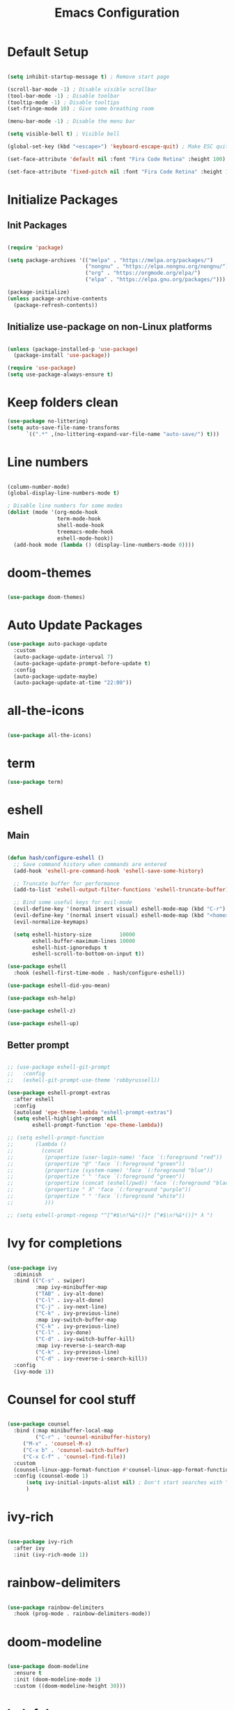 #+TITLE: Emacs Configuration
#+PROPERTY: header-args:emacs-lisp :tangle ./init.el :mkdirp yes

* Default Setup
#+begin_src emacs-lisp

  (setq inhibit-startup-message t) ; Remove start page

  (scroll-bar-mode -1) ; Disable visible scrollbar
  (tool-bar-mode -1) ; Disable toolbar
  (tooltip-mode -1) ; Disable tooltips
  (set-fringe-mode 10) ; Give some breathing room

  (menu-bar-mode -1) ; Disable the menu bar

  (setq visible-bell t) ; Visible bell

  (global-set-key (kbd "<escape>") 'keyboard-escape-quit) ; Make ESC quit prompts

  (set-face-attribute 'default nil :font "Fira Code Retina" :height 100)
  
  (set-face-attribute 'fixed-pitch nil :font "Fira Code Retina" :height 100)

#+end_src
* Initialize Packages
** Init Packages
#+begin_src emacs-lisp

  (require 'package)

  (setq package-archives '(("melpa" . "https://melpa.org/packages/")
                           ("nongnu" . "https://elpa.nongnu.org/nongnu/")
                           ("org" . "https://orgmode.org/elpa/")
                           ("elpa" . "https://elpa.gnu.org/packages/")))

  (package-initialize)
  (unless package-archive-contents
    (package-refresh-contents))

#+end_src
** Initialize use-package on non-Linux platforms
#+begin_src emacs-lisp

(unless (package-installed-p 'use-package)
  (package-install 'use-package))

(require 'use-package)
(setq use-package-always-ensure t)

#+end_src
* Keep folders clean
#+begin_src emacs-lisp
  (use-package no-littering)
  (setq auto-save-file-name-transforms
        `((".*" ,(no-littering-expand-var-file-name "auto-save/") t)))
#+end_src
* Line numbers
#+begin_src emacs-lisp

(column-number-mode)
(global-display-line-numbers-mode t)

; Disable line numbers for some modes
(dolist (mode '(org-mode-hook
                term-mode-hook
                shell-mode-hook
                treemacs-mode-hook
                eshell-mode-hook))
  (add-hook mode (lambda () (display-line-numbers-mode 0))))

#+end_src
* doom-themes
#+begin_src emacs-lisp

(use-package doom-themes)

#+end_src
* Auto Update Packages
#+begin_src emacs-lisp
  (use-package auto-package-update
    :custom
    (auto-package-update-interval 7)
    (auto-package-update-prompt-before-update t)
    :config
    (auto-package-update-maybe)
    (auto-package-update-at-time "22:00"))
#+end_src
* all-the-icons
#+begin_src emacs-lisp

(use-package all-the-icons)

#+end_src
* term
#+begin_src emacs-lisp
(use-package term)
#+end_src
* eshell
** Main
#+begin_src emacs-lisp

  (defun hash/configure-eshell ()
    ;; Save command history when commands are entered
    (add-hook 'eshell-pre-command-hook 'eshell-save-some-history)

    ;; Truncate buffer for performance
    (add-to-list 'eshell-output-filter-functions 'eshell-truncate-buffer)

    ;; Bind some useful keys for evil-mode
    (evil-define-key '(normal insert visual) eshell-mode-map (kbd "C-r") 'counsel-esh-history)
    (evil-define-key '(normal insert visual) eshell-mode-map (kbd "<home>") 'eshell-bol)
    (evil-normalize-keymaps)

    (setq eshell-history-size         10000
          eshell-buffer-maximum-lines 10000
          eshell-hist-ignoredups t
          eshell-scroll-to-bottom-on-input t))

  (use-package eshell
    :hook (eshell-first-time-mode . hash/configure-eshell))

  (use-package eshell-did-you-mean)

  (use-package esh-help)

  (use-package eshell-z)

  (use-package eshell-up)

#+end_src
** Better prompt
#+begin_src emacs-lisp

  ;; (use-package eshell-git-prompt
  ;;   :config
  ;;   (eshell-git-prompt-use-theme 'robbyrussell))

  (use-package eshell-prompt-extras
    :after eshell
    :config
    (autoload 'epe-theme-lambda "eshell-prompt-extras")
    (setq eshell-highlight-prompt nil
          eshell-prompt-function 'epe-theme-lambda))

  ;; (setq eshell-prompt-function
  ;;       (lambda ()
  ;;         (concat
  ;;          (propertize (user-login-name) 'face `(:foreground "red"))
  ;;          (propertize "@" 'face `(:foreground "green"))
  ;;          (propertize (system-name) 'face `(:foreground "blue"))
  ;;          (propertize " " 'face `(:foreground "green"))
  ;;          (propertize (concat (eshell/pwd)) 'face `(:foreground "black"))
  ;;          (propertize " λ" 'face `(:foreground "purple"))
  ;;          (propertize " " 'face `(:foreground "white"))
  ;;          )))

  ;; (setq eshell-prompt-regexp "^[^#$\n!%&*()]* [^#$\n!%&*()]* λ ")

#+end_src
* Ivy for completions
#+begin_src emacs-lisp

(use-package ivy
  :diminish
  :bind (("C-s" . swiper)
         :map ivy-minibuffer-map
         ("TAB" . ivy-alt-done)
         ("C-l" . ivy-alt-done)
         ("C-j" . ivy-next-line)
         ("C-k" . ivy-previous-line)
         :map ivy-switch-buffer-map
         ("C-k" . ivy-previous-line)
         ("C-l" . ivy-done)
         ("C-d" . ivy-switch-buffer-kill)
         :map ivy-reverse-i-search-map
         ("C-k" . ivy-previous-line)
         ("C-d" . ivy-reverse-i-search-kill))
  :config
  (ivy-mode 1))

#+end_src
* Counsel for cool stuff
#+begin_src emacs-lisp

(use-package counsel
  :bind (:map minibuffer-local-map
         ("C-r" . 'counsel-minibuffer-history)
	 ("M-x" . 'counsel-M-x)
	 ("C-x b" . 'counsel-switch-buffer)
	 ("C-x C-f" . 'counsel-find-file))
  :custom
  (counsel-linux-app-format-function #'counsel-linux-app-format-function-name-only)
  :config (counsel-mode 1)
	  (setq ivy-initial-inputs-alist nil) ; Don't start searches with ^
	  )

#+end_src
* ivy-rich
#+begin_src emacs-lisp

(use-package ivy-rich
  :after ivy
  :init (ivy-rich-mode 1))

#+end_src
* rainbow-delimiters
#+begin_src emacs-lisp

(use-package rainbow-delimiters
  :hook (prog-mode . rainbow-delimiters-mode))

#+end_src
* doom-modeline
#+begin_src emacs-lisp

(use-package doom-modeline
  :ensure t
  :init (doom-modeline-mode 1)
  :custom ((doom-modeline-height 30)))

#+end_src
* helpful
#+begin_src emacs-lisp

(use-package helpful
  :commands (helpful-callable helpful-variable helpful-command helpful-key)
  :custom
  (counsel-describe-function-function #'helpful-callable)
  (counsel-describe-variable-function #'helpful-variable)
  :bind
  ([remap describe-function] . counsel-describe-function)
  ([remap describe-command] . helpful-command)
  ([remap describe-variable] . counsel-describe-variable)
  ([remap describe-key] . helpful-key))

#+end_src
* General
** Main
#+begin_src emacs-lisp

(use-package general
  :config (general-evil-setup t))

(general-create-definer hash/leader-keys
  :keymaps '(normal insert visual emacs)
  :prefix "SPC"
  :global-prefix "C-SPC")

#+end_src
** general keybindings
#+begin_src emacs-lisp

  (general-define-key
   "C-M-j" 'counsel-switch-buffer
   "C-x b" 'counsel-switch-buffer
   "C-M-<tab>" 'eval-expression
   "RET" 'evil-open-below
   )

#+end_src
* Which key
#+begin_src emacs-lisp

(use-package which-key
  :defer 0
  :diminish which-key-mode
  :config
  (which-key-mode)
  (setq which-key-idle-delay 1))

#+end_src
* Evil
** Main
#+begin_src emacs-lisp

  (use-package evil
    :init
    (setq evil-want-integration t)
    (setq evil-want-keybinding nil)
    (setq evil-want-C-u-scroll t)
    (setq evil-want-C-i-jump nil)
    :config
    (evil-mode 1)
    (define-key evil-insert-state-map (kbd "C-g") 'evil-normal-state)

    ;; Use visual line motions even outside of visual-line-mode buffers
    (evil-global-set-key 'motion "j" 'evil-next-visual-line)
    (evil-global-set-key 'motion "k" 'evil-previous-visual-line)

    (evil-set-initial-state 'messages-buffer-mode 'normal)
    (evil-set-initial-state 'dashboard-mode 'normal)

    (evil-set-undo-system 'undo-redo)
    )

#+end_src
** Evil collection for better evil
#+begin_src emacs-lisp

(use-package evil-collection
  :after evil
  :config
  (evil-collection-init))

#+end_src
** evil commenting
#+begin_src emacs-lisp
  (use-package evil-nerd-commenter
    :bind ("M-/" . evilnc-comment-or-uncomment-lines)
    )
#+end_src
* hydra
#+begin_src emacs-lisp

(use-package hydra
  :defer t)

#+end_src
* dired
** Main
#+begin_src emacs-lisp
(use-package dired
  :ensure nil
  :commands (dired dired-jump)
  :bind (("C-x C-j" . dired-jump))
  :custom ((dired-listing-switches "-agho --group-directories-first"))
  :config
  (evil-collection-define-key 'normal 'dired-mode-map
    "h" 'dired-single-up-directory
    "l" 'dired-single-buffer
    ))
#+end_src
** dired-single
#+begin_src emacs-lisp
(use-package dired-single)
#+end_src
** File icons
#+begin_src emacs-lisp
(use-package all-the-icons-dired
  :hook (dired-mode . all-the-icons-dired-mode)
  )
#+end_src
* projectile
** Main
#+begin_src emacs-lisp

(use-package projectile
  :diminish projectile-mode
  :config (projectile-mode)
  :custom ((projectile-completion-system 'ivy))
  :bind-keymap
  ("C-c p" . projectile-command-map)
  :init
  ;; NOTE: Set this to the folder where you keep your Git repos!
  (when (file-directory-p "~")
    (setq projectile-project-search-path '("~")))
  (setq projectile-switch-project-action #'projectile-dired))

#+end_src
** counsel-projectile (better ivy integration with projectile)
#+begin_src emacs-lisp

(use-package counsel-projectile
  :config (counsel-projectile-mode))

#+end_src
* magit
** Main
#+begin_src emacs-lisp

(use-package magit
  :custom
  (magit-display-buffer-function #'magit-display-buffer-same-window-except-diff-v1))

#+end_src
** forge (extra for magit)
#+begin_src emacs-lisp

(use-package forge)

#+end_src
* Org
** Main
#+begin_src emacs-lisp

(use-package org
  :hook (org-mode . hash/org-mode-setup)
  :config
  (setq org-ellipsis " ▾"
	org-hide-emphasis-markers nil))

#+end_src
** org-bullets
#+begin_src emacs-lisp

(use-package org-bullets
  :hook (org-mode . org-bullets-mode)
  :custom
  (org-bullets-bullet-list '("◉" "○" "●" "○" "●" "○" "●")))

#+end_src
** Make org buffers in middle of screen
#+begin_src emacs-lisp

(use-package visual-fill-column
  :defer t
  :hook (org-mode . hash/org-mode-visual-fill))

(defun hash/org-mode-visual-fill ()
  (setq visual-fill-column-width 150
	visual-fill-column-center-text t)
  (visual-fill-column-mode 1))

#+end_src
** Org templates
#+begin_src emacs-lisp

(require 'org-tempo)

(add-to-list 'org-structure-template-alist '("sh" . "src shell"))
(add-to-list 'org-structure-template-alist '("el" . "src emacs-lisp"))
(add-to-list 'org-structure-template-alist '("py" . "src python"))
(add-to-list 'org-structure-template-alist '("js" . "src javascript"))

#+end_src
** Disable backup files
#+begin_src emacs-lisp

  (setq make-backup-files nil)

#+end_src
** Auto-tangle Configuration files
#+begin_src emacs-lisp
  (defun hash/org-babel-tangle-config ()
    (when (string-equal (file-name-directory (buffer-file-name))
                         (expand-file-name "~/.emacs.d/"))
      (let ((org-confirm-babel-evaluate nil))
        (org-babel-tangle))))

  (add-hook 'org-mode-hook (lambda () (add-hook 'after-save-hook #'hash/org-babel-tangle-config)))
#+end_src
** Org Setup
#+begin_src emacs-lisp

  (defun hash/org-mode-setup ()
    (org-indent-mode)
    (variable-pitch-mode 1)
    (auto-fill-mode 0)
    (visual-line-mode 1)
    (setq evil-auto-indent nil)

    (set-face-attribute 'org-block nil :foreground nil :inherit 'fixed-pitch)
    (set-face-attribute 'org-code nil :inherit '(shadow fixed-pitch))
    (set-face-attribute 'org-table nil :inherit '(shadow fixed-pitch))
    (set-face-attribute 'org-indent nil :inherit '(org-hide fixed-pitch))
    (set-face-attribute 'org-verbatim nil :inherit '(shadow fixed-pitch))
    (set-face-attribute 'org-special-keyword nil :inherit '(font-lock-comment-face fixed-pitch))
    (set-face-attribute 'org-meta-line nil :inherit '(font-lock-comment-face fixed-pitch))
    (set-face-attribute 'org-checkbox nil :inherit 'fixed-pitch)
    )

#+end_src
** Org look nice
#+begin_src emacs-lisp

  (require 'org-indent)
  (font-lock-add-keywords 'org-mode
                          '(("^ *\\([-]\\) "
                             (0 (prog1 () (compose-region (match-beginning 1) (match-end 1) "•"))))))

  (dolist (face '((org-level-1 . 1.2)
                  (org-level-2 . 1.1)
                  (org-level-3 . 1.05)
                  (org-level-4 . 1.0)
                  (org-level-5 . 1.1)
                  (org-level-6 . 1.1)
                  (org-level-7 . 1.1)
                  (org-level-8 . 1.1)))
    (set-face-attribute (car face) nil :weight 'regular :height (cdr face)))

#+end_src
** Org present
#+begin_src emacs-lisp

  (defun hash/org-present-prepare-slide (buffer-name heading)
    ;; Hide cursor
    (org-present-hide-cursor)
    )

  (use-package org-present
    :init
    (add-hook 'org-present-after-navigate-functions 'hash/org-present-prepare-slide)
    )

#+end_src
** Org Roam
#+begin_src emacs-lisp

  (use-package org-roam
    :ensure t
    :custom
    (org-roam-directory "~/.emacs.d/roam")
    (org-roam-completion-everywhere t)
    :bind (("C-c n l" . org-roam-buffer-toggle)
           ("C-c n f" . org-roam-node-find)
           ("C-c n i" . org-roam-node-insert)
           :map org-mode-map
           ("C-M-i" . completion-at-point)
           )
    :config
    (org-roam-setup)
    )

#+end_src
* Language Server Protocol
** Header Breadcrumb
#+begin_src emacs-lisp
  (defun hash/lsp-mode-setup ()
    (setq lsp-headerline-breadcrumb-segments '(path-up-to-project file symbols))
    (lsp-headerline-breadcrumb-mode)
    )
#+end_src
** Main
#+begin_src emacs-lisp

  (use-package lsp-mode
    :commands (lsp lsp-deferred)
    :hook (lsp-mode . hash/lsp-mode-setup)
    :init
    (setq lsp-keymap-prefix "C-c l")
    :config
    (lsp-enable-which-key-integration t)
   )

  (use-package lsp-ui
    :hook (lsp-mode . lsp-ui-mode)
    )

  (use-package lsp-treemacs
    :after lsp
    )

  (use-package lsp-ivy)

#+end_src
** Company mode
#+begin_src emacs-lisp

  (use-package company
    :after lsp-mode
    :hook (lsp-mode . company-mode)
    :bind
    (:map company-active-map
          ("<tab>" . company-complete-selection))
    (:map lsp-mode-map
          ("<tab>" . company-indent-or-complete-common))
    :custom
    (company-minimum-prefix-length 1)
    (company-idle-delay 0.0)
    )

  (use-package company-box
    :hook (company-mode . company-box-mode)
    )

#+end_src
* Treemacs
#+begin_src emacs-lisp
  (use-package treemacs)
#+end_src
* undo tree
#+begin_src emacs-lisp
  (use-package undo-tree
    :init
    (global-undo-tree-mode)

    :custom
    (undo-tree-history-directory-alist '(("." . "~/.emacs.d/undo")))
    )
#+end_src
* Emojis!
#+begin_src emacs-lisp
  (use-package emojify
    :init
    (add-hook 'after-init-hook #'global-emojify-mode)
    )
#+end_src
* Beacon
#+begin_src emacs-lisp
  (use-package beacon
    :init (beacon-mode 1)
    )
#+end_src
* Minimap
#+begin_src emacs-lisp
  (use-package minimap
    :config
    (setq minimap-window-location 'right)
    )
#+end_src
* Start Page
#+begin_src emacs-lisp
(setq initial-buffer-choice "~/.emacs.d/Welcome.org")
#+end_src
* Keybindings
#+begin_src emacs-lisp

  (hash/leader-keys
    "t" '(:ignore t :which-key "toggle")
    "tt" '(counsel-load-theme :which-key "theme")
    "tr" '(treemacs-select-directory :which-key "treemacs")
    "tm" '(minimap-mode :which-key "minimap")

    "tl" '(:ignore t :which-key "lsp")
    "tlt" '(lsp :which-key "toggle")
    "tls" '(lsp-treemacs-symbols :which-key "symbols")

    "r" '(:ignore t :which-key "run")
    "re" '(ielm :which-key "elisp-shell")
    "rt" '(ansi-term :which-key "term")

    "b" '(:ignore t :which-key "buffer")
    "bb" '(counsel-switch-buffer :which-key "switch")
    "bk" '(kill-buffer :which-key "kill")

    "o" '(:ignore t :which-key "org")
    "op" '(org-present :which-key "present")
    "ot" '(org-babel-tangle :which-key "tangle")

    "." '(counsel-find-file :which-key "file")
    "," '(counsel-switch-buffer :which-key "buffer")
    "/" '(counsel-M-x :which-key "M-x")
    "RET" '(eshell :which-key "eshell")
    )

#+end_src
* Theme
#+begin_src emacs-lisp

  ;(load-theme 'doom-Iosvkem t)
  ;(load-theme 'doom-horizon t)
  ;(load-theme 'doom-outrun-electric t)
  (load-theme 'doom-dracula t)
  ;(load-theme 'doom-palenight t)
  ;(load-theme 'doom-challenger-deep t)

#+end_src
* Transparency
#+begin_src emacs-lisp

    (set-frame-parameter (selected-frame) 'alpha '(80 . 90))
    (add-to-list 'default-frame-alist '(alpha . (80 . 90)))
    (set-frame-parameter (selected-frame) 'fullscreen 'maximized)
    (add-to-list 'default-frame-alist '(fullscreen . maximized))

#+end_src
